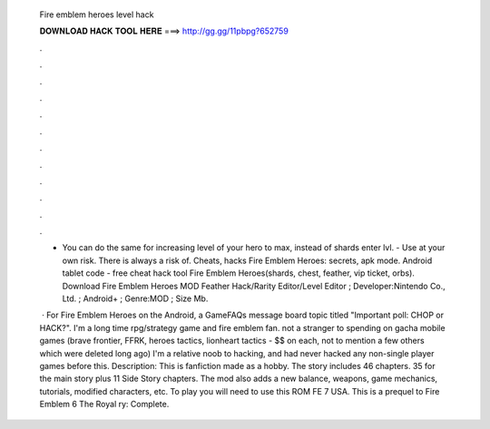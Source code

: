   Fire emblem heroes level hack
  
  
  
  𝐃𝐎𝐖𝐍𝐋𝐎𝐀𝐃 𝐇𝐀𝐂𝐊 𝐓𝐎𝐎𝐋 𝐇𝐄𝐑𝐄 ===> http://gg.gg/11pbpg?652759
  
  
  
  .
  
  
  
  .
  
  
  
  .
  
  
  
  .
  
  
  
  .
  
  
  
  .
  
  
  
  .
  
  
  
  .
  
  
  
  .
  
  
  
  .
  
  
  
  .
  
  
  
  .
  
  - You can do the same for increasing level of your hero to max, instead of shards enter lvl. - Use at your own risk. There is always a risk of. Cheats, hacks Fire Emblem Heroes: secrets, apk mode. Android tablet code - free cheat hack tool Fire Emblem Heroes(shards, chest, feather, vip ticket, orbs). Download Fire Emblem Heroes MOD Feather Hack/Rarity Editor/Level Editor ; Developer:Nintendo Co., Ltd. ; Android+ ; Genre:MOD ; Size Mb.
  
   · For Fire Emblem Heroes on the Android, a GameFAQs message board topic titled "Important poll: CHOP or HACK?". I'm a long time rpg/strategy game and fire emblem fan. not a stranger to spending on gacha mobile games (brave frontier, FFRK, heroes tactics, lionheart tactics - $$ on each, not to mention a few others which were deleted long ago) I'm a relative noob to hacking, and had never hacked any non-single player games before this. Description: This is fanfiction made as a hobby. The story includes 46 chapters. 35 for the main story plus 11 Side Story chapters. The mod also adds a new balance, weapons, game mechanics, tutorials, modified characters, etc. To play you will need to use this ROM FE 7 USA. This is a prequel to Fire Emblem 6 The Royal ry: Complete.
